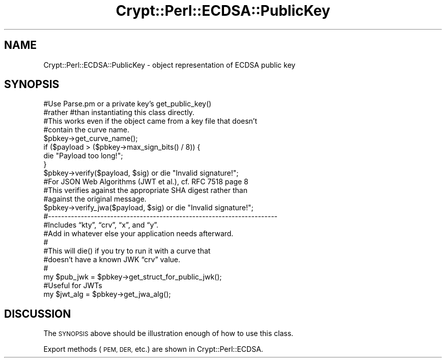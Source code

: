 .\" Automatically generated by Pod::Man 4.14 (Pod::Simple 3.40)
.\"
.\" Standard preamble:
.\" ========================================================================
.de Sp \" Vertical space (when we can't use .PP)
.if t .sp .5v
.if n .sp
..
.de Vb \" Begin verbatim text
.ft CW
.nf
.ne \\$1
..
.de Ve \" End verbatim text
.ft R
.fi
..
.\" Set up some character translations and predefined strings.  \*(-- will
.\" give an unbreakable dash, \*(PI will give pi, \*(L" will give a left
.\" double quote, and \*(R" will give a right double quote.  \*(C+ will
.\" give a nicer C++.  Capital omega is used to do unbreakable dashes and
.\" therefore won't be available.  \*(C` and \*(C' expand to `' in nroff,
.\" nothing in troff, for use with C<>.
.tr \(*W-
.ds C+ C\v'-.1v'\h'-1p'\s-2+\h'-1p'+\s0\v'.1v'\h'-1p'
.ie n \{\
.    ds -- \(*W-
.    ds PI pi
.    if (\n(.H=4u)&(1m=24u) .ds -- \(*W\h'-12u'\(*W\h'-12u'-\" diablo 10 pitch
.    if (\n(.H=4u)&(1m=20u) .ds -- \(*W\h'-12u'\(*W\h'-8u'-\"  diablo 12 pitch
.    ds L" ""
.    ds R" ""
.    ds C` ""
.    ds C' ""
'br\}
.el\{\
.    ds -- \|\(em\|
.    ds PI \(*p
.    ds L" ``
.    ds R" ''
.    ds C`
.    ds C'
'br\}
.\"
.\" Escape single quotes in literal strings from groff's Unicode transform.
.ie \n(.g .ds Aq \(aq
.el       .ds Aq '
.\"
.\" If the F register is >0, we'll generate index entries on stderr for
.\" titles (.TH), headers (.SH), subsections (.SS), items (.Ip), and index
.\" entries marked with X<> in POD.  Of course, you'll have to process the
.\" output yourself in some meaningful fashion.
.\"
.\" Avoid warning from groff about undefined register 'F'.
.de IX
..
.nr rF 0
.if \n(.g .if rF .nr rF 1
.if (\n(rF:(\n(.g==0)) \{\
.    if \nF \{\
.        de IX
.        tm Index:\\$1\t\\n%\t"\\$2"
..
.        if !\nF==2 \{\
.            nr % 0
.            nr F 2
.        \}
.    \}
.\}
.rr rF
.\" ========================================================================
.\"
.IX Title "Crypt::Perl::ECDSA::PublicKey 3"
.TH Crypt::Perl::ECDSA::PublicKey 3 "2021-11-17" "perl v5.32.0" "User Contributed Perl Documentation"
.\" For nroff, turn off justification.  Always turn off hyphenation; it makes
.\" way too many mistakes in technical documents.
.if n .ad l
.nh
.SH "NAME"
Crypt::Perl::ECDSA::PublicKey \- object representation of ECDSA public key
.SH "SYNOPSIS"
.IX Header "SYNOPSIS"
.Vb 2
\&    #Use Parse.pm or a private key’s get_public_key()
\&    #rather #than instantiating this class directly.
\&
\&    #This works even if the object came from a key file that doesn’t
\&    #contain the curve name.
\&    $pbkey\->get_curve_name();
\&
\&    if ($payload > ($pbkey\->max_sign_bits() / 8)) {
\&        die "Payload too long!";
\&    }
\&
\&    $pbkey\->verify($payload, $sig) or die "Invalid signature!";
\&
\&    #For JSON Web Algorithms (JWT et al.), cf. RFC 7518 page 8
\&    #This verifies against the appropriate SHA digest rather than
\&    #against the original message.
\&    $pbkey\->verify_jwa($payload, $sig) or die "Invalid signature!";
\&
\&    #\-\-\-\-\-\-\-\-\-\-\-\-\-\-\-\-\-\-\-\-\-\-\-\-\-\-\-\-\-\-\-\-\-\-\-\-\-\-\-\-\-\-\-\-\-\-\-\-\-\-\-\-\-\-\-\-\-\-\-\-\-\-\-\-\-\-\-\-\-\-
\&
\&    #Includes “kty”, “crv”, “x”, and “y”.
\&    #Add in whatever else your application needs afterward.
\&    #
\&    #This will die() if you try to run it with a curve that
\&    #doesn’t have a known JWK “crv” value.
\&    #
\&    my $pub_jwk = $pbkey\->get_struct_for_public_jwk();
\&
\&    #Useful for JWTs
\&    my $jwt_alg = $pbkey\->get_jwa_alg();
.Ve
.SH "DISCUSSION"
.IX Header "DISCUSSION"
The \s-1SYNOPSIS\s0 above should be illustration enough of how to use this class.
.PP
Export methods (\s-1PEM, DER,\s0 etc.) are shown in Crypt::Perl::ECDSA.
